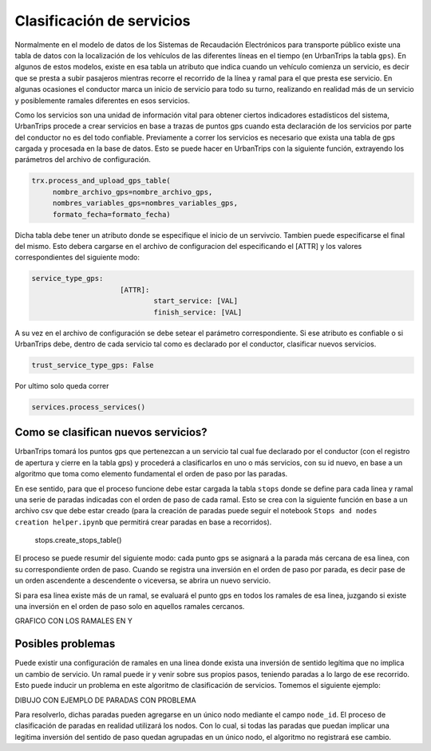 Clasificación de servicios
==========================

Normalmente en el modelo de datos de los Sistemas de Recaudación Electrónicos para transporte público existe una tabla de datos con la localización de los vehículos de las diferentes líneas en el tiempo (en UrbanTrips la tabla ``gps``). En algunos de estos modelos, existe en esa tabla un atributo que indica cuando un vehículo comienza un servicio, es decir que se presta a subir pasajeros mientras recorre el recorrido de la línea y ramal para el que presta ese servicio. En algunas ocasiones el conductor marca un inicio de servicio para todo su turno, realizando en realidad más de un servicio y posiblemente ramales diferentes en esos servicios.

Como los servicios son una unidad de información vital para obtener ciertos indicadores estadísticos del sistema, UrbanTrips procede a crear servicios en base a trazas de puntos gps cuando esta declaración de los servicios por parte del conductor no es del todo confiable. Previamente a correr los servicios es necesario que exista una tabla de gps cargada y procesada en la base de datos. Esto se puede hacer en UrbanTrips con la siguiente función, extrayendo los parámetros del archivo de configuración. 

.. code:: 

   trx.process_and_upload_gps_table(
    	nombre_archivo_gps=nombre_archivo_gps,
    	nombres_variables_gps=nombres_variables_gps,
    	formato_fecha=formato_fecha)

Dicha tabla debe tener un atributo donde se especifique el inicio de un servivcio. Tambien puede especificarse el final del mismo. Esto debera cargarse en el archivo de configuracion del especificando el [ATTR] y los valores correspondientes del siguiente modo:

.. code:: yaml

   service_type_gps:
        		[ATTR]:
        			start_service: [VAL]
        			finish_service: [VAL]


A su vez en el archivo de configuración se debe setear el parámetro correspondiente. Si ese atributo es confiable o si UrbanTrips debe, dentro de cada servicio tal como es declarado por el conductor, clasificar nuevos servicios.  

.. code:: yaml

   trust_service_type_gps: False

Por ultimo solo queda correr

.. code:: yaml

   services.process_services()




Como se clasifican nuevos servicios?
------------------------------------


UrbanTrips tomará los puntos gps que pertenezcan a un servicio tal cual fue declarado por el conductor (con el registro de apertura y cierre en la tabla gps) y procederá a clasificarlos en uno o más servicios, con su id nuevo, en base a un algoritmo que toma como elemento fundamental el orden de paso por las paradas.

En ese sentido, para que el proceso funcione debe estar cargada la tabla ``stops`` donde se define para cada linea y ramal una serie de paradas indicadas con el orden de paso de cada ramal. Esto se crea con la siguiente función en base a un archivo csv que debe estar creado (para la creación de paradas puede seguir el notebook ``Stops and nodes creation helper.ipynb`` que permitirá crear paradas en base a recorridos).

	stops.create_stops_table()

El proceso se puede resumir del siguiente modo: cada punto gps se asignará a la parada más cercana de esa linea, con su correspondiente orden de paso. Cuando se registra una inversión en el orden de paso por parada, es decir pase de un orden ascendente a descendente o viceversa, se abrira un nuevo servicio. 


.. image:: ../img/servicios_caso_simple.png
  :width: 800
  :alt: Alternative text
  

Si para esa linea existe más de un ramal, se evaluará el punto gps en todos los ramales de esa linea, juzgando si existe una inversión en el orden de paso solo en aquellos ramales cercanos.


GRAFICO CON LOS RAMALES EN Y


Posibles problemas
------------------------------------

Puede existir una configuración de ramales en una linea donde exista una inversión de sentido legítima que no implica un cambio de servicio. Un ramal puede ir y venir sobre sus propios pasos, teniendo paradas a lo largo de ese recorrido. Esto puede inducir un problema en este algoritmo de clasificación de servicios. Tomemos el siguiente ejemplo:

DIBUJO CON EJEMPLO DE PARADAS CON PROBLEMA

Para resolverlo, dichas paradas pueden agregarse en un único nodo mediante el campo ``node_id``. El proceso de clasificación de paradas en realidad utilizará los nodos. Con lo cual, si todas las paradas que puedan implicar una legitima inversión del sentido de paso quedan agrupadas en un único nodo, el algoritmo no registrará ese cambio. 




